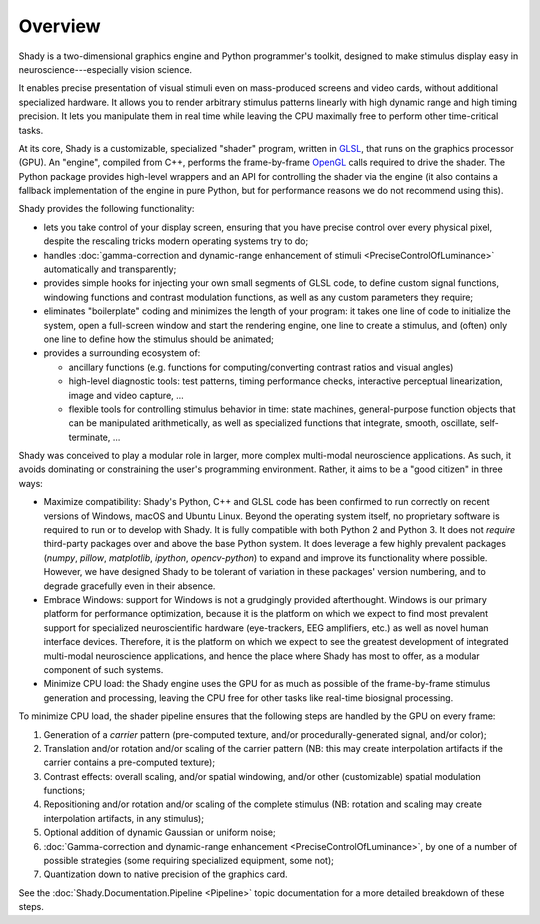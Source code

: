Overview
========

Shady is a two-dimensional graphics engine and Python programmer's toolkit, designed
to make stimulus display easy in neuroscience---especially vision science.

It enables precise presentation of visual stimuli even on mass-produced screens and
video cards, without additional specialized hardware. It allows you to render arbitrary
stimulus patterns linearly with high dynamic range and high timing precision. It lets
you manipulate them in real time while leaving the CPU maximally free to perform other
time-critical tasks.

At its core, Shady is a customizable, specialized "shader" program, written in `GLSL <https://en.wikipedia.org/wiki/GLSL>`_,
that runs on the graphics processor (GPU). An "engine", compiled from C++, performs the
frame-by-frame `OpenGL <https://en.wikipedia.org/wiki/OpenGL>`_ calls required to drive the shader. The Python package
provides high-level wrappers and an API for controlling the shader via the engine (it
also contains a fallback implementation of the engine in pure Python, but for performance
reasons we do not recommend using this).

Shady provides the following functionality:

* lets you take control of your display screen, ensuring that you have precise
  control over every physical pixel, despite the rescaling tricks modern operating
  systems try to do;

* handles :doc:`gamma-correction and dynamic-range enhancement of stimuli <PreciseControlOfLuminance>` automatically
  and transparently;

* provides simple hooks for injecting your own small segments of GLSL code, to
  define custom signal functions, windowing functions and contrast modulation
  functions, as well as any custom parameters they require;

* eliminates "boilerplate" coding and minimizes the length of your program: it
  takes one line of code to initialize the system, open a full-screen window and
  start the rendering engine, one line to create a stimulus, and (often) only one
  line to define how the stimulus should be animated;

* provides a surrounding ecosystem of:

  - ancillary functions (e.g. functions for computing/converting contrast ratios and
    visual angles)
    
  - high-level diagnostic tools: test patterns, timing performance checks, interactive
    perceptual linearization, image and video capture, ...
    
  - flexible tools for controlling stimulus behavior in time: state machines,
    general-purpose function objects that can be manipulated arithmetically, as well as
    specialized functions that integrate, smooth, oscillate, self-terminate, ...

Shady was conceived to play a modular role in larger, more complex multi-modal
neuroscience applications. As such, it avoids dominating or constraining the user's
programming environment. Rather, it aims to be a "good citizen" in three ways:

* Maximize compatibility: Shady's Python, C++ and GLSL code has been confirmed to run
  correctly on recent versions of Windows, macOS and Ubuntu Linux. Beyond the operating
  system itself, no proprietary software is required to run or to develop with Shady.
  It is fully compatible with both Python 2 and Python 3. It does not *require*
  third-party packages over and above the base Python system. It does leverage a few
  highly prevalent packages (`numpy`, `pillow`, `matplotlib`, `ipython`, `opencv-python`)
  to expand and improve its functionality where possible. However, we have designed Shady
  to be tolerant of variation in these packages' version numbering, and to degrade
  gracefully even in their absence.

* Embrace Windows: support for Windows is not a grudgingly provided afterthought. Windows
  is our primary platform for performance optimization, because it is the platform on
  which we expect to find most prevalent support for specialized neuroscientific hardware
  (eye-trackers, EEG amplifiers, etc.) as well as novel human interface devices.
  Therefore, it is the platform on which we expect to see the greatest development of
  integrated multi-modal neuroscience applications, and hence the place where Shady has
  most to offer, as a modular component of such systems.
 
* Minimize CPU load:  the Shady engine uses the GPU for as much as possible of the
  frame-by-frame stimulus generation and processing, leaving the CPU free for other
  tasks like real-time biosignal processing.

To minimize CPU load, the shader pipeline ensures that the following steps are handled
by the GPU on every frame:

1. Generation of a *carrier* pattern (pre-computed texture, and/or procedurally-generated
   signal, and/or color);
   
2. Translation and/or rotation and/or scaling of the carrier pattern (NB: this may 
   create interpolation artifacts if the carrier contains a pre-computed texture);

3. Contrast effects: overall scaling, and/or spatial windowing, and/or other
   (customizable) spatial modulation functions;
      
4. Repositioning and/or rotation and/or scaling of the complete stimulus (NB: rotation
   and scaling may create interpolation artifacts, in any stimulus);
    
5. Optional addition of dynamic Gaussian or uniform noise;

6. :doc:`Gamma-correction and dynamic-range enhancement <PreciseControlOfLuminance>`, by one of a number of
   possible strategies (some requiring specialized equipment, some not);
    
7. Quantization down to native precision of the graphics card.

See the :doc:`Shady.Documentation.Pipeline <Pipeline>` topic documentation for a more detailed breakdown
of these steps.

